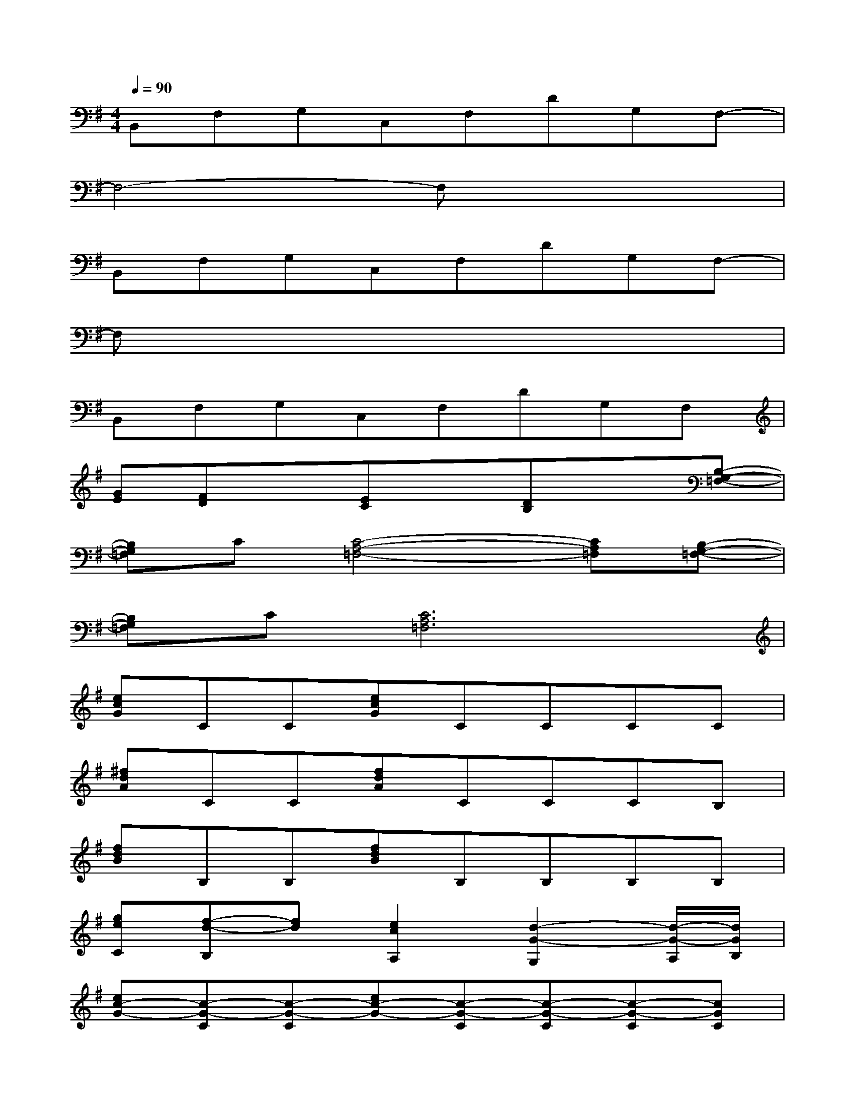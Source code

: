 X:1
T:
M:4/4
L:1/8
Q:1/4=90
K:G%1sharps
V:1
B,,F,G,C,F,DG,F,-|
F,4-F,x3|
B,,F,G,C,F,DG,F,-|
F,x6x|
B,,F,G,C,F,DG,F,|
[GE][FD]x[EC]x[DB,]x[B,-G,-=F,-]|
[B,G,=F,]C[C4-A,4-=F,4-][CA,=F,][B,-G,-=F,-]|
[B,G,=F,]C[C6A,6=F,6]|
[ecG]CC[ecG]CCCC|
[^fdA]CC[fdA]CCCB,|
[fdB]B,B,[fdB]B,B,B,B,|
[geC][f-d-B,][fd][e2c2A,2][d2-G2-G,2][d/2-G/2-A,/2][d/2G/2B,/2]|
[ec-G-][c-G-C][c-G-C][ec-G-][c-G-C][c-G-C][c-G-C][cGC]|
[fdA]CC[fdA]CCCB,|
[fdB]B,B,[fdB]B,B,B,B,|
[geC][f-d-B,][fd][e2c2A,2][d2G2G,2][d-G-=F,-]